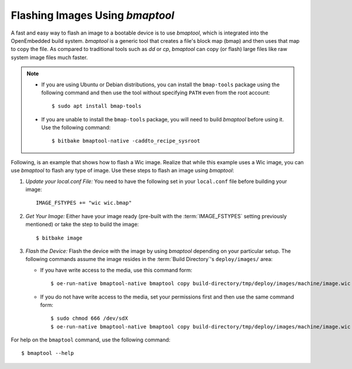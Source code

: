 .. SPDX-License-Identifier: CC-BY-SA-2.0-UK

Flashing Images Using `bmaptool`
********************************

A fast and easy way to flash an image to a bootable device is to use
`bmaptool`, which is integrated into the OpenEmbedded build system.
`bmaptool` is a generic tool that creates a file's block map (bmap) and
then uses that map to copy the file. As compared to traditional tools
such as `dd` or `cp`, `bmaptool` can copy (or flash) large files like raw
system image files much faster.

.. note::

   -  If you are using Ubuntu or Debian distributions, you can install
      the ``bmap-tools`` package using the following command and then
      use the tool without specifying ``PATH`` even from the root
      account::

         $ sudo apt install bmap-tools

   -  If you are unable to install the ``bmap-tools`` package, you will
      need to build `bmaptool` before using it. Use the following command::

         $ bitbake bmaptool-native -caddto_recipe_sysroot

Following, is an example that shows how to flash a Wic image. Realize
that while this example uses a Wic image, you can use `bmaptool` to flash
any type of image. Use these steps to flash an image using `bmaptool`:

#. *Update your local.conf File:* You need to have the following set
   in your ``local.conf`` file before building your image::

      IMAGE_FSTYPES += "wic wic.bmap"

#. *Get Your Image:* Either have your image ready (pre-built with the
   :term:`IMAGE_FSTYPES`
   setting previously mentioned) or take the step to build the image::

      $ bitbake image

#. *Flash the Device:* Flash the device with the image by using `bmaptool`
   depending on your particular setup. The following commands assume the
   image resides in the :term:`Build Directory`'s ``deploy/images/`` area:

   -  If you have write access to the media, use this command form::

         $ oe-run-native bmaptool-native bmaptool copy build-directory/tmp/deploy/images/machine/image.wic /dev/sdX

   -  If you do not have write access to the media, set your permissions
      first and then use the same command form::

         $ sudo chmod 666 /dev/sdX
         $ oe-run-native bmaptool-native bmaptool copy build-directory/tmp/deploy/images/machine/image.wic /dev/sdX

For help on the ``bmaptool`` command, use the following command::

   $ bmaptool --help

